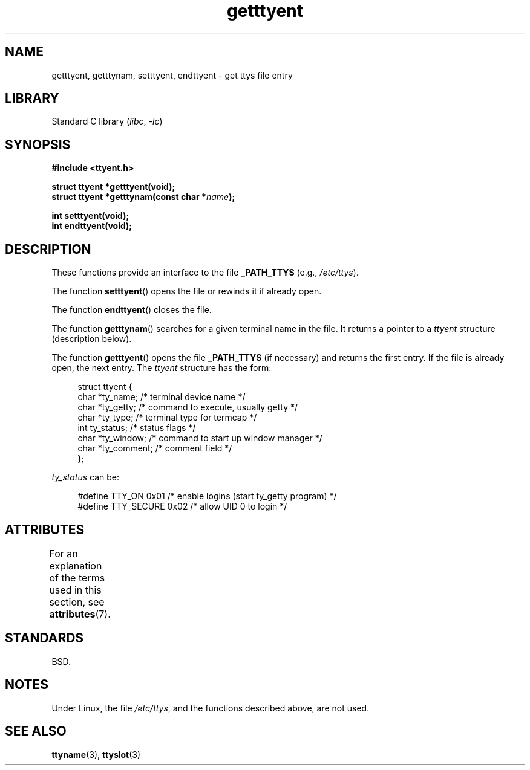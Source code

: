 '\" t
.\"  Copyright 2002 walter harms (walter.harms@informatik.uni-oldenburg.de)
.\"
.\" SPDX-License-Identifier: GPL-1.0-or-later
.\"
.TH getttyent 3 (date) "Linux man-pages (unreleased)"
.SH NAME
getttyent, getttynam, setttyent, endttyent \- get ttys file entry
.SH LIBRARY
Standard C library
.RI ( libc ", " \-lc )
.SH SYNOPSIS
.nf
.B "#include <ttyent.h>"
.PP
.B "struct ttyent *getttyent(void);"
.BI "struct ttyent *getttynam(const char *" name );
.PP
.B "int setttyent(void);"
.B "int endttyent(void);"
.fi
.SH DESCRIPTION
These functions provide an interface to the file
.B _PATH_TTYS
(e.g.,
.IR /etc/ttys ).
.PP
The function
.BR setttyent ()
opens the file or rewinds it if already open.
.PP
The function
.BR endttyent ()
closes the file.
.PP
The function
.BR getttynam ()
searches for a given terminal name in the file.
It returns a pointer to a
.I ttyent
structure (description below).
.PP
The function
.BR getttyent ()
opens the file
.B _PATH_TTYS
(if necessary) and returns the first entry.
If the file is already open, the next entry.
The
.I ttyent
structure has the form:
.PP
.in +4n
.EX
struct ttyent {
    char *ty_name;     /* terminal device name */
    char *ty_getty;    /* command to execute, usually getty */
    char *ty_type;     /* terminal type for termcap */
    int   ty_status;   /* status flags */
    char *ty_window;   /* command to start up window manager */
    char *ty_comment;  /* comment field */
};
.EE
.in
.PP
.I ty_status
can be:
.PP
.in +4n
.EX
#define TTY_ON     0x01  /* enable logins (start ty_getty program) */
#define TTY_SECURE 0x02  /* allow UID 0 to login */
.EE
.in
.SH ATTRIBUTES
For an explanation of the terms used in this section, see
.BR attributes (7).
.TS
allbox;
lbx lb lb
l l l.
Interface	Attribute	Value
T{
.na
.nh
.BR getttyent (),
.BR setttyent (),
.BR endttyent (),
.BR getttynam ()
T}	Thread safety	MT-Unsafe race:ttyent
.TE
.SH STANDARDS
BSD.
.SH NOTES
Under Linux, the file
.IR /etc/ttys ,
and the functions described above, are not used.
.SH SEE ALSO
.BR ttyname (3),
.BR ttyslot (3)
